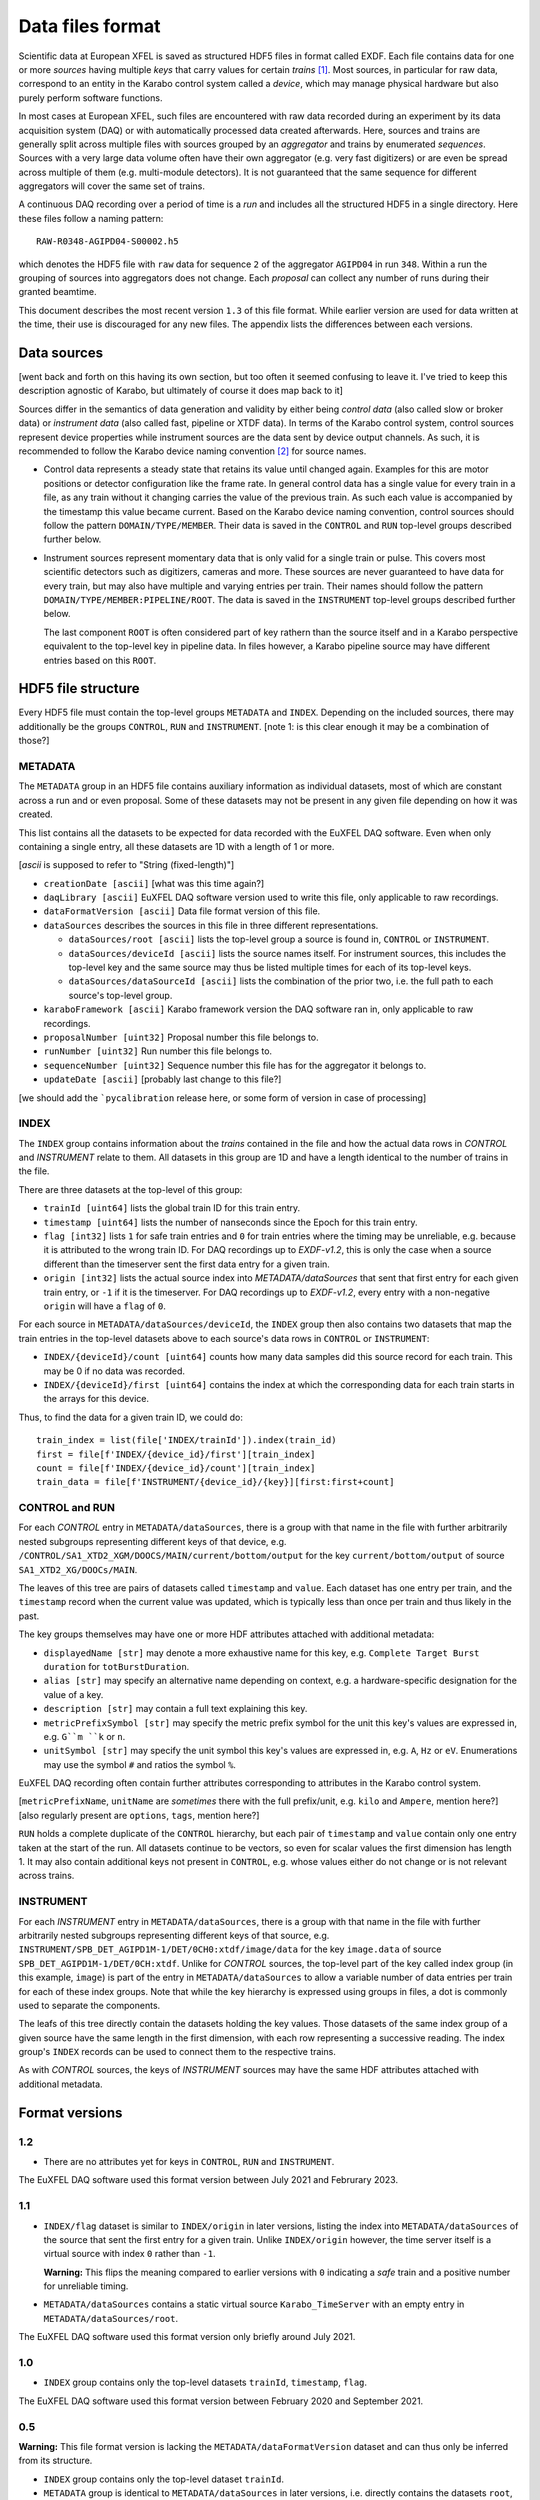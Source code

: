 
Data files format
=================

Scientific data at European XFEL is saved as structured HDF5 files in format
called EXDF. Each file contains data for one or more *sources* having multiple
*keys* that carry values for certain *trains* [1]_. Most sources, in particular for
raw data, correspond to an entity in the Karabo control system called a *device*,
which may manage physical hardware but also purely perform software functions.

In most cases at European XFEL, such files are encountered with raw data recorded
during an experiment by its data acquisition system (DAQ) or with automatically
processed data created afterwards. Here, sources and trains are generally split
across multiple files with sources grouped by an *aggregator* and trains by
enumerated *sequences*. Sources with a very large data volume often have their own
aggregator (e.g. very fast digitizers) or are even be spread across multiple of
them (e.g. multi-module detectors). It is not guaranteed that the same sequence
for different aggregators will cover the same set of trains.

A continuous DAQ recording over a period of time is a *run* and includes all the
structured HDF5 in a single directory. Here these files follow a naming pattern::

    RAW-R0348-AGIPD04-S00002.h5

which denotes the HDF5 file with ``raw`` data for sequence ``2`` of the aggregator
``AGIPD04`` in run ``348``. Within a run the grouping of sources into aggregators
does not change. Each *proposal* can collect any number of runs during their granted
beamtime.

This document describes the most recent version ``1.3`` of this file format. While
earlier version are used for data written at the time, their use is discouraged
for any new files. The appendix lists the differences between each versions.


Data sources
------------

[went back and forth on this having its own section, but too often it seemed confusing to
leave it. I've tried to keep this description agnostic of Karabo, but ultimately of course
it does map back to it]

Sources differ in the semantics of data generation and validity by either being
*control data* (also called slow or broker data) or *instrument data*
(also called fast, pipeline or XTDF data). In terms of the Karabo control system,
control sources represent device properties while instrument sources are the data
sent by device output channels. As such, it is recommended to follow the Karabo
device naming convention [2]_ for source names.

* Control data represents a steady state that retains its value until changed again.
  Examples for this are motor positions or detector configuration like the frame rate.
  In general control data has a single value for every train in a file, as any train
  without it changing carries the value of the previous train. As such each value is
  accompanied by the timestamp this value became current. Based on the Karabo device
  naming convention, control sources should follow the pattern ``DOMAIN/TYPE/MEMBER``.
  Their data is saved in the ``CONTROL`` and ``RUN`` top-level groups described
  further below.

* Instrument sources represent momentary data that is only valid for a single train
  or pulse. This covers most scientific detectors such as digitizers, cameras and
  more. These sources are never guaranteed to have data for every train, but may
  also have multiple and varying entries per train. Their names should follow the
  pattern ``DOMAIN/TYPE/MEMBER:PIPELINE/ROOT``. The data is saved in the ``INSTRUMENT``
  top-level groups described further below.

  The last component ``ROOT`` is often considered part of key rathern than the source
  itself and in a Karabo perspective equivalent to the top-level key in pipeline data.
  In files however, a Karabo pipeline source may have different entries based on
  this ``ROOT``.


HDF5 file structure
-------------------

Every HDF5 file must contain the top-level groups ``METADATA`` and ``INDEX``.
Depending on the included sources, there may additionally be the groups
``CONTROL``, ``RUN`` and ``INSTRUMENT``.
[note 1: is this clear enough it may be a combination of those?]


METADATA
~~~~~~~~

The ``METADATA`` group in an HDF5 file contains auxiliary information as
individual datasets, most of which are constant across a run and or even
proposal. Some of these datasets may not be present in any given file depending
on how it was created.

This list contains all the datasets to be expected for data recorded with the
EuXFEL DAQ software. Even when only containing a single entry, all these datasets
are 1D with a length of 1 or more.

[`ascii` is supposed to refer to "String (fixed-length)"]

* ``creationDate [ascii]`` [what was this time again?]

* ``daqLibrary [ascii]`` EuXFEL DAQ software version used to write this file, only applicable to raw recordings.

* ``dataFormatVersion [ascii]`` Data file format version of this file.

* ``dataSources`` describes the sources in this file in three different representations.

  * ``dataSources/root [ascii]`` lists the top-level group a source is found in, ``CONTROL`` or ``INSTRUMENT``.

  * ``dataSources/deviceId [ascii]`` lists the source names itself. For instrument sources, this includes the top-level key and the same source may thus be listed multiple times for each of its top-level keys.

  * ``dataSources/dataSourceId [ascii]`` lists the combination of the prior two, i.e. the full path to each source's top-level group.

* ``karaboFramework [ascii]`` Karabo framework version the DAQ software ran in, only applicable to raw recordings.

* ``proposalNumber [uint32]`` Proposal number this file belongs to.

* ``runNumber [uint32]``  Run number this file belongs to.

* ``sequenceNumber [uint32]``  Sequence number this file has for the aggregator it belongs to.

* ``updateDate [ascii]``  [probably last change to this file?]

[we should add the ```pycalibration`` release here, or some form of version in case of processing]


INDEX
~~~~~

The ``INDEX`` group contains information about the *trains* contained in the file and how
the actual data rows in `CONTROL` and `INSTRUMENT` relate to them. All datasets in this group
are 1D and have a length identical to the number of trains in the file.

There are three datasets at the top-level of this group:

* ``trainId [uint64]`` lists the global train ID for this train entry.

* ``timestamp [uint64]`` lists the number of nanseconds since the Epoch for this train entry.

* ``flag [int32]`` lists ``1`` for safe train entries and ``0`` for train entries where the timing
  may be unreliable, e.g. because it is attributed to the wrong train ID. For DAQ recordings up
  to `EXDF-v1.2`, this is only the case when a source different than the timeserver sent the first
  data entry for a given train.

* ``origin [int32]`` lists the actual source index into `METADATA/dataSources` that sent that first
  entry for each given train entry, or ``-1`` if it is the timeserver. For DAQ recordings up to
  `EXDF-v1.2`, every entry with a non-negative ``origin`` will have a ``flag`` of ``0``.

For each source in ``METADATA/dataSources/deviceId``, the ``INDEX`` group then also contains two
datasets that map the train entries in the top-level datasets above to each source's data rows
in ``CONTROL`` or ``INSTRUMENT``:

* ``INDEX/{deviceId}/count [uint64]`` counts how many data samples did
  this source record for each train. This may be 0 if no data was recorded.
* ``INDEX/{deviceId}/first [uint64]`` contains the index at which the
  corresponding data for each train starts in the arrays for this device.

Thus, to find the data for a given train ID, we could do::

    train_index = list(file['INDEX/trainId']).index(train_id)
    first = file[f'INDEX/{device_id}/first'][train_index]
    count = file[f'INDEX/{device_id}/count'][train_index]
    train_data = file[f'INSTRUMENT/{device_id}/{key}][first:first+count]


CONTROL and RUN
~~~~~~~~~~~~~~~

For each *CONTROL* entry in ``METADATA/dataSources``, there is a group with
that name in the file with further arbitrarily nested subgroups representing different
keys of that device, e.g. ``/CONTROL/SA1_XTD2_XGM/DOOCS/MAIN/current/bottom/output``
for the key ``current/bottom/output`` of source ``SA1_XTD2_XG/DOOCs/MAIN``.

The leaves of this tree are pairs of datasets called ``timestamp`` and ``value``.
Each dataset has one entry per train, and the ``timestamp`` record when the
current value was updated, which is typically less than once per train and thus
likely in the past.

The key groups themselves may have one or more HDF attributes attached with
additional metadata:

* ``displayedName [str]`` may denote a more exhaustive name for this key, e.g. ``Complete Target Burst duration`` for ``totBurstDuration``.
* ``alias [str]`` may specify an alternative name depending on context, e.g. a hardware-specific designation for the value of a key.
* ``description [str]`` may contain a full text explaining this key.
* ``metricPrefixSymbol [str]`` may specify the metric prefix symbol for the unit this key's values are expressed in, e.g. ``G``m ``k`` or ``n``.
* ``unitSymbol [str]`` may specify the unit symbol this key's values are expressed in, e.g. ``A``, ``Hz`` or ``eV``. Enumerations may use the symbol ``#`` and ratios the symbol ``%``.

EuXFEL DAQ recording often contain further attributes corresponding to attributes in
the Karabo control system.

[``metricPrefixName``, ``unitName`` are *sometimes* there with the full prefix/unit, e.g. ``kilo`` and ``Ampere``, mention here?]
[also regularly present are ``options``, ``tags``, mention here?]

``RUN`` holds a complete duplicate of the ``CONTROL`` hierarchy, but each pair
of ``timestamp`` and ``value`` contain only one entry taken at the start of
the run. All datasets continue to be vectors, so even for scalar values the
first dimension has length 1. It may also contain additional keys not present in
``CONTROL``, e.g. whose values either do not change or is not relevant across trains.


INSTRUMENT
~~~~~~~~~~

For each *INSTRUMENT* entry in ``METADATA/dataSources``, there is a group with
that name in the file with further arbitrarily nested subgroups representing different
keys of that source, e.g. ``INSTRUMENT/SPB_DET_AGIPD1M-1/DET/0CH0:xtdf/image/data``
for the key ``image.data`` of source ``SPB_DET_AGIPD1M-1/DET/0CH:xtdf``. Unlike for
*CONTROL* sources, the top-level part of the key called index group (in this example,
``image``) is part of the entry in ``METADATA/dataSources`` to allow a variable number
of data entries per train for each of these index groups. Note that while the key
hierarchy is expressed using groups in files, a dot is commonly used to separate
the components.

The leafs of this tree directly contain the datasets holding the key values. Those
datasets of the same index group of a given source have the same length in the first
dimension, with each row representing a successive reading. The index group's ``INDEX``
records can be used to connect them to the respective trains.

As with *CONTROL* sources, the keys of *INSTRUMENT* sources may have the same HDF
attributes attached with additional metadata.


Format versions
---------------

1.2
~~~

* There are no attributes yet for keys in ``CONTROL``, ``RUN``  and ``INSTRUMENT``.

The EuXFEL DAQ software used this format version between July 2021 and Februrary 2023.

1.1
~~~

* ``INDEX/flag`` dataset is similar to ``INDEX/origin`` in later versions, listing the index into ``METADATA/dataSources`` of the source that sent the first entry for a given train. Unlike ``INDEX/origin`` however, the time server itself is a virtual source with index ``0`` rather than ``-1``.

  **Warning:** This flips the meaning compared to earlier versions with ``0`` indicating a *safe* train and a positive number for unreliable timing.
* ``METADATA/dataSources`` contains a static virtual source ``Karabo_TimeServer`` with an empty entry in ``METADATA/dataSources/root``.

The EuXFEL DAQ software used this format version only briefly around July 2021.

1.0
~~~

* ``INDEX`` group contains only the top-level datasets ``trainId``, ``timestamp``, ``flag``.

The EuXFEL DAQ software used this format version between February 2020 and September 2021.

0.5
~~~

**Warning:** This file format version is lacking the ``METADATA/dataFormatVersion`` dataset and can thus only be inferred from its structure.

* ``INDEX`` group contains only the top-level dataset ``trainId``.
* ``METADATA`` group is identical to ``METADATA/dataSources`` in later versions,
  i.e. directly contains the datasets ``root``, ``deviceId`` and ``dataSourceId``.

The EuXFEL DAQ software used this format version between February 2018 and April 2020.

0.1
~~~

**Warning:** This file format version is lacking the ``METADATA/dataFormatVersion`` dataset and can thus only be inferred from its structure.

Same as 0.5 in addition to:

* ``INDEX/{deviceId}`` group specifies the mapping from trains to data rows of each source via ``first``/``last`` datasets with ``last = first + count - 1`` denoting the last row index belonging to a particular train.

The EuXFEL DAQ software used this format version until April 2018.


References
----------

.. [1] Decking et al: *A MHz-repetition-rate hard X-ray free-electron laser driven by a superconducting linear accelerator*, Nature Photonics 391-397, 2020
.. [2] European XFEL DAQ and Control systems naming convention: https://docs.xfel.eu/share/s/dDHQtDIkRUiXPr9DM6WQ-Q
